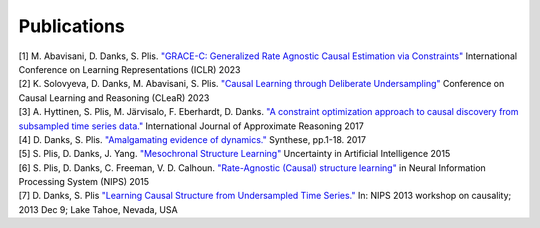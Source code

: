 Publications
=============

| [1] M. Abavisani, D. Danks, S. Plis. `"GRACE-C: Generalized Rate Agnostic Causal Estimation via Constraints" <https://openreview.net/pdf?id=B_pCIsX8KL_>`_ International Conference on Learning Representations (ICLR) 2023

| [2] K. Solovyeva, D. Danks, M. Abavisani, S. Plis. `"Causal Learning through Deliberate Undersampling" <https://openreview.net/pdf?id=vfUSpAFyEC>`_ Conference on Causal Learning and Reasoning (CLeaR) 2023

| [3] A. Hyttinen, S. Plis, M. Järvisalo, F. Eberhardt, D. Danks. `"A constraint optimization approach to causal discovery from subsampled time series data." <https://arxiv.org/pdf/1602.07970.pdf>`_ International Journal of Approximate Reasoning 2017

| [4] D. Danks, S. Plis. `"Amalgamating evidence of dynamics." <https://link.springer.com/article/10.1007/s11229-017-1568-8>`_ Synthese, pp.1-18. 2017

| [5] S. Plis, D. Danks, J. Yang.  `"Mesochronal Structure Learning" <https://www.daviddanks.org/s/MSL-UAI15-final.pdf>`_  Uncertainty in Artificial Intelligence 2015

| [6] S. Plis, D. Danks, C. Freeman, V. D. Calhoun. `"Rate-Agnostic (Causal) structure learning" <https://papers.nips.cc/paper_files/paper/2015/file/e0ab531ec312161511493b002f9be2ee-Paper.pdf>`_ in Neural Information Processing System (NIPS) 2015

| [7] D. Danks, S. Plis `"Learning Causal Structure from Undersampled Time Series." <https://static1.squarespace.com/static/5f6d0320212a261d8716949f/t/6213236f9307777705961e04/1645421424041/DanksPlis-Final.pdf>`_  In: NIPS  2013 workshop  on causality;  2013 Dec  9; Lake Tahoe, Nevada, USA